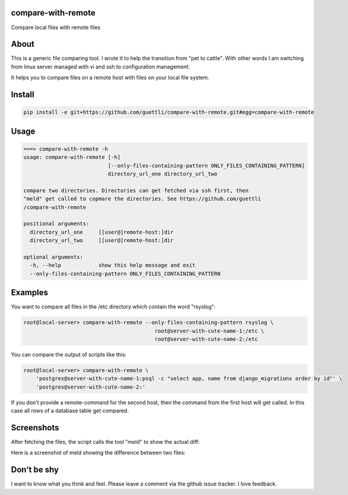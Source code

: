 .. image:: https://travis-ci.org/guettli/compare-with-remote.svg?branch=master
    :target: https://travis-ci.org/guettli/compare-with-remote


compare-with-remote
---------------------

Compare local files with remote files 

About
-----

This is a generic file comparing tool. I wrote it to help the transition from "pet to cattle". With other words
I am switching from linux server managed with vi and ssh to configuration management.

It helps you to compare files on a remote host with files on your local file system.

Install
-------

.. code-block:: shell

    pip install -e git+https://github.com/guettli/compare-with-remote.git#egg=compare-with-remote

Usage
-----

.. code-block:: shell

    ===> compare-with-remote -h
    usage: compare-with-remote [-h]
                               [--only-files-containing-pattern ONLY_FILES_CONTAINING_PATTERN]
                               directory_url_one directory_url_two

    compare two directories. Directories can get fetched via ssh first, then
    "meld" get called to copmare the directories. See https://github.com/guettli
    /compare-with-remote

    positional arguments:
      directory_url_one     [[user@]remote-host:]dir
      directory_url_two     [[user@]remote-host:]dir

    optional arguments:
      -h, --help            show this help message and exit
      --only-files-containing-pattern ONLY_FILES_CONTAINING_PATTERN


Examples
--------

You want to compare all files in the /etc directory which contain the word "rsyslog":

.. code-block:: shell

    root@local-server> compare-with-remote --only-files-containing-pattern rsyslog \
                                              root@server-with-cute-name-1:/etc \
                                              root@server-with-cute-name-2:/etc

You can compare the output of scripts like this:

.. code-block:: shell

    root@local-server> compare-with-remote \
        'postgres@server-with-cute-name-1:psql -c "select app, name from django_migrations order by id"' \
        'postgres@server-with-cute-name-2:'

If you don't provide a remote-command for the second host, then the command from the first host will get called. In this case
all rows of a database table get compared.


Screenshots
-----------

After fetching the files, the script calls the tool "meld" to show the actual diff:

.. image:: https://github.com/guettli/compare-with-remote/blob/master/docs/screenshot-of-meld-compare-directory.png


Here is a screenshot of meld showing the difference between two files:

.. image:: https://github.com/guettli/compare-with-remote/blob/master/docs/screenshot-of-meld-compare-file.png

Don't be shy
------------

I want to know what you think and feel. Please leave a comment via the github issue tracker. I love feedback.
